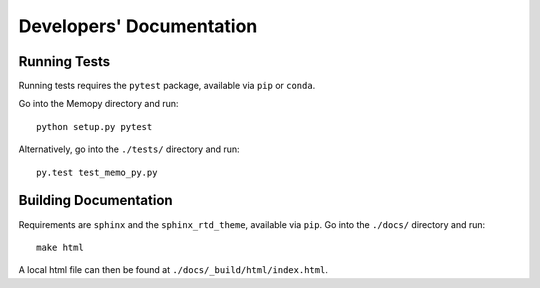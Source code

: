 
Developers' Documentation
=========================

Running Tests
^^^^^^^^^^^^^

Running tests requires the ``pytest`` package, available via ``pip`` or ``conda``.

Go into the Memopy directory and run::

   python setup.py pytest

Alternatively, go into the ``./tests/`` directory and run::

   py.test test_memo_py.py


Building Documentation
^^^^^^^^^^^^^^^^^^^^^^

Requirements are ``sphinx`` and the ``sphinx_rtd_theme``, available via ``pip``. Go into the ``./docs/`` directory and run::

   make html

A local html file can then be found at ``./docs/_build/html/index.html``.
